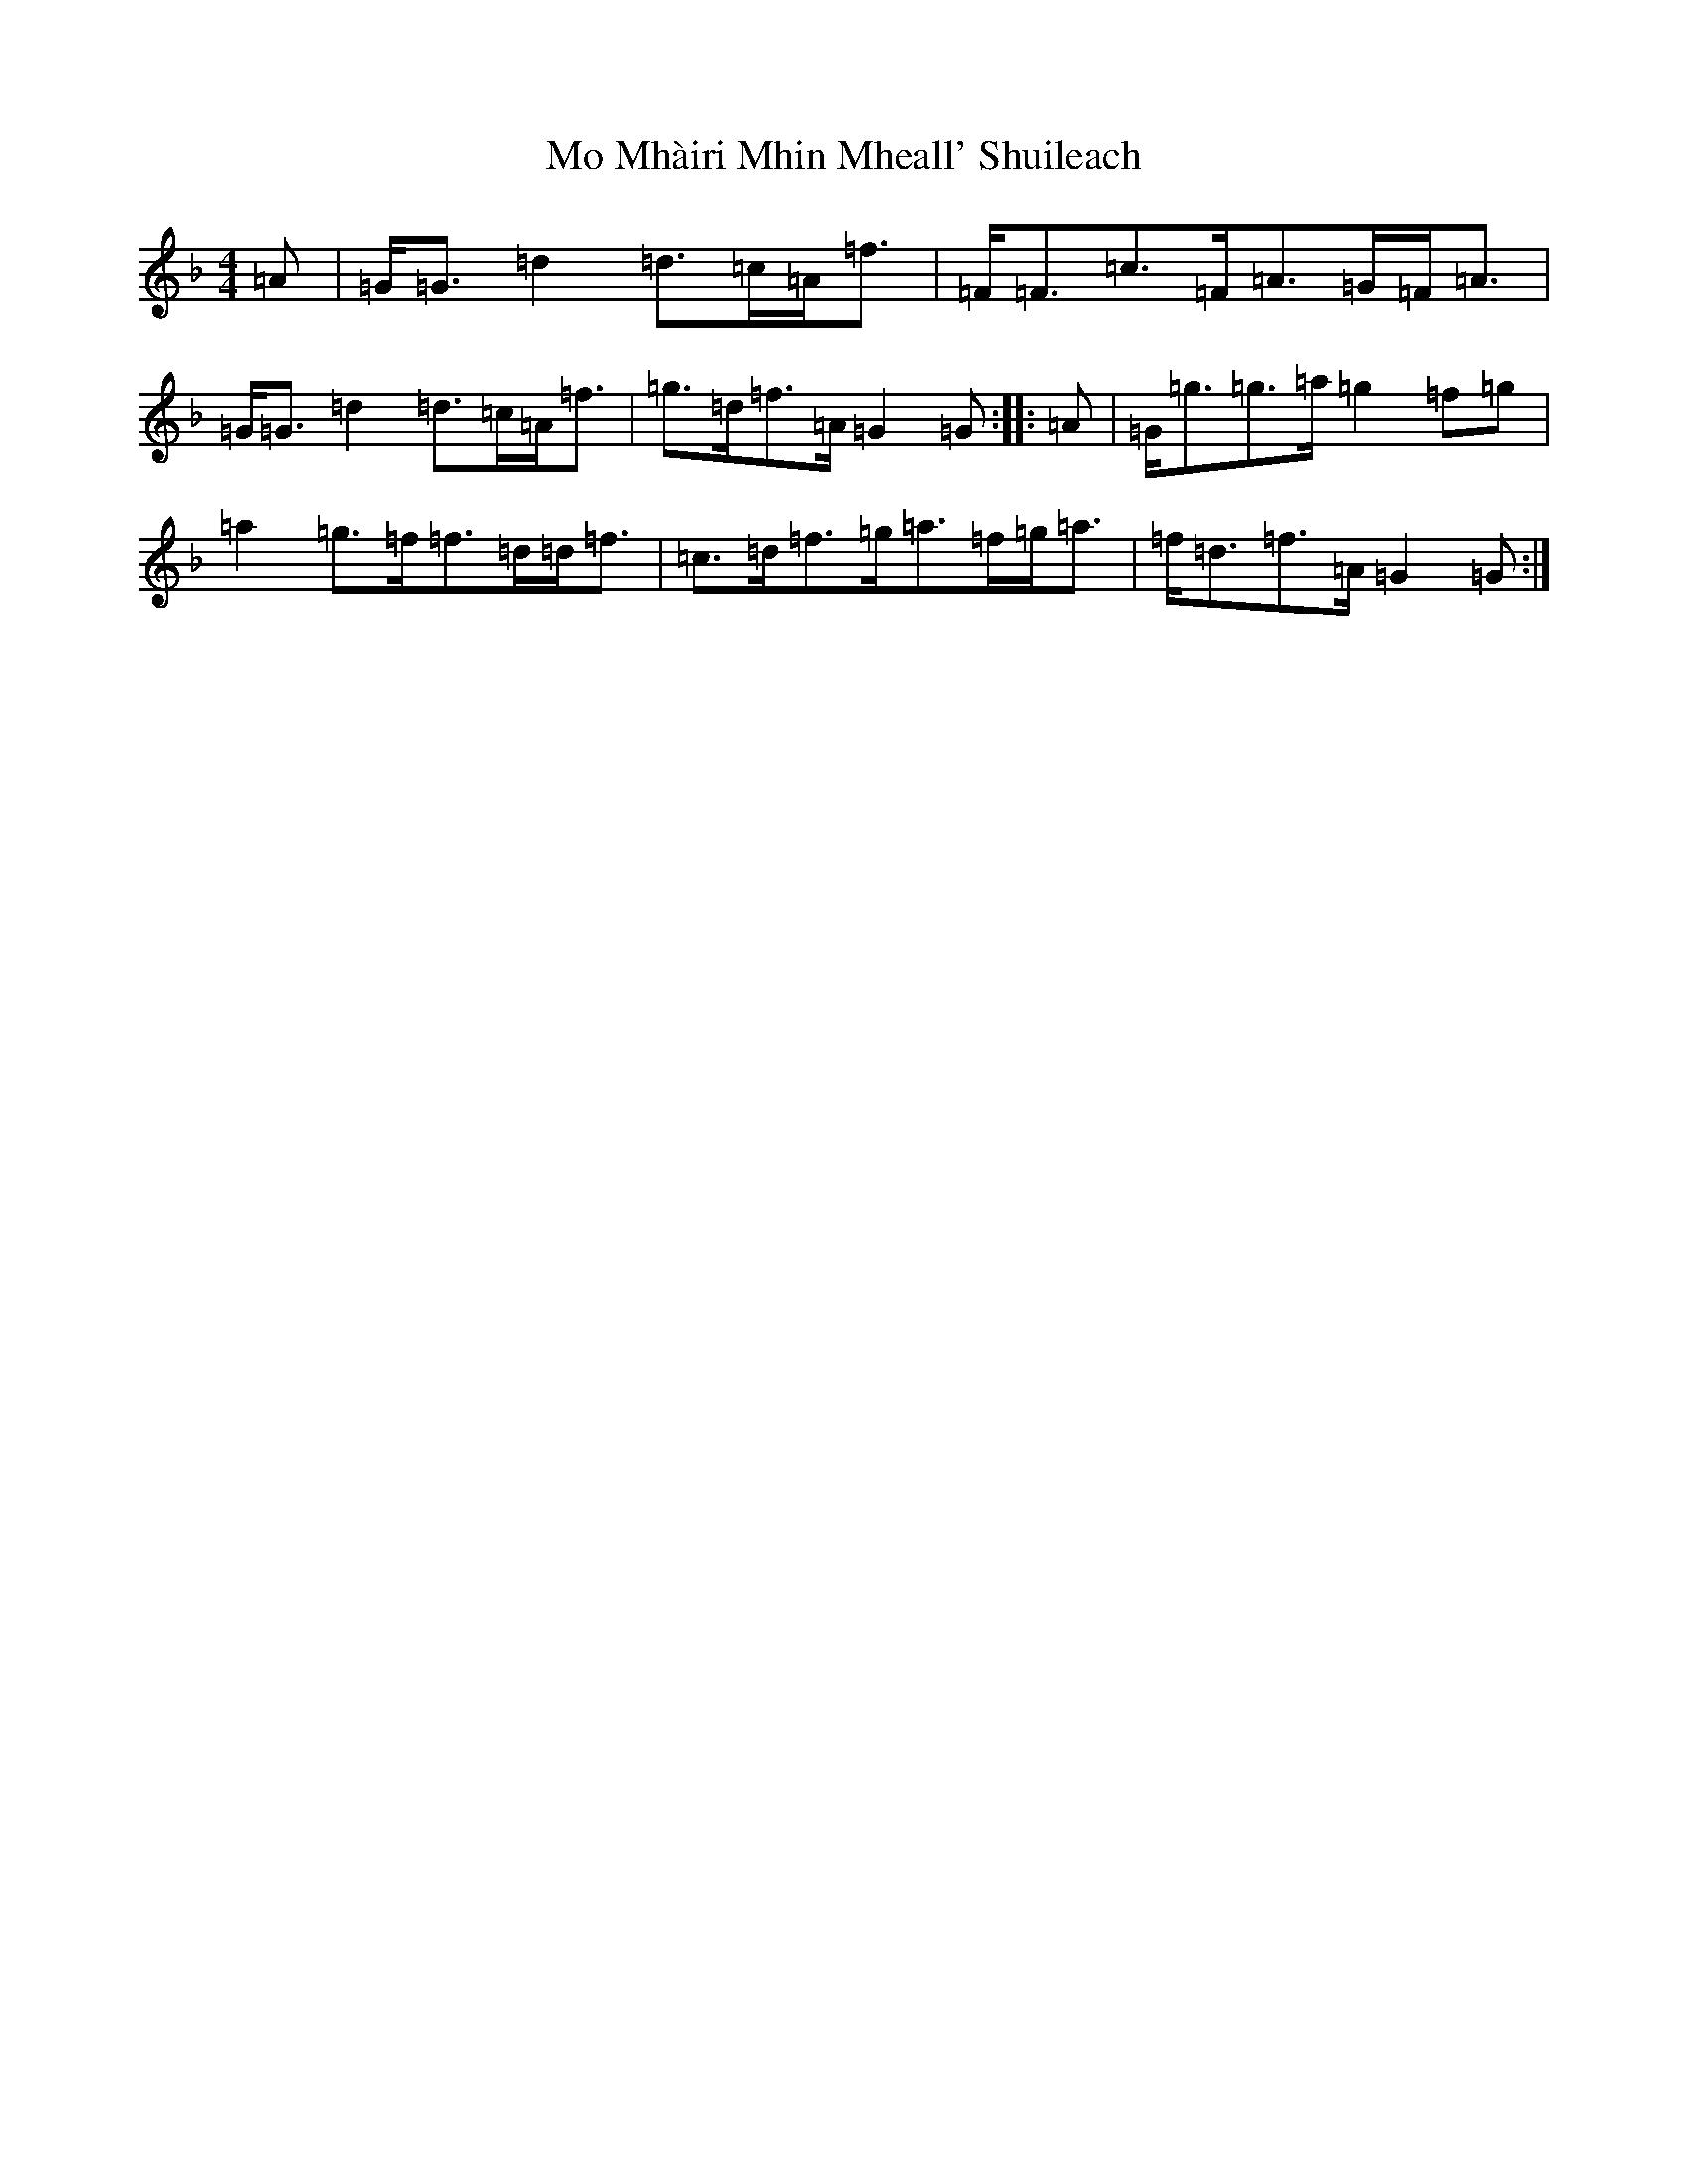 X: 14494
T: Mo Mhàiri Mhin Mheall' Shuileach
S: https://thesession.org/tunes/13332#setting23336
Z: A Mixolydian
R: strathspey
M:4/4
L:1/8
K: C Mixolydian
=A|=G<=G=d2=d>=c=A<=f|=F<=F=c>=F=A>=G=F<=A|=G<=G=d2=d>=c=A<=f|=g>=d=f>=A=G2=G:||:=A|=G<=g=g>=a=g2=f=g|=a2=g>=f=f>=d=d<=f|=c>=d=f>=g=a>=f=g<=a|=f<=d=f>=A=G2=G:|